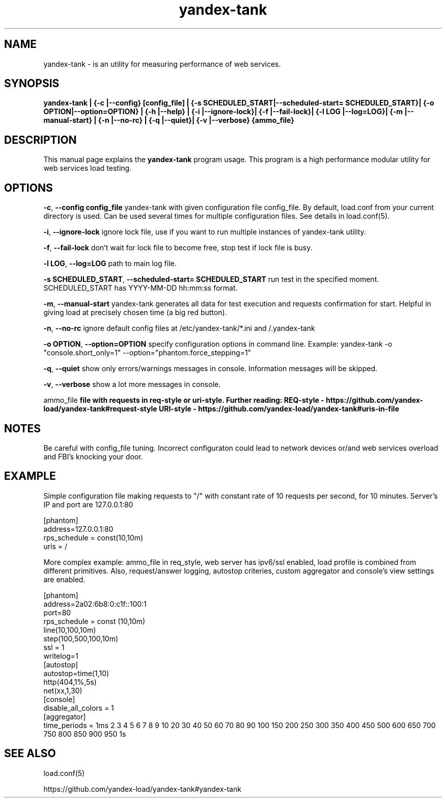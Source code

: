 .TH yandex-tank 1 "Oct 5, 2012" "" "YANDEX-TANK"
.SH NAME
yandex-tank \-  is an utility for measuring performance of web services.

.SH SYNOPSIS
.B yandex-tank | {-c |--config} [config_file]  | {-s SCHEDULED_START|--scheduled-start= SCHEDULED_START}| {-o OPTION|--option=OPTION} | {-h |--help} | {-i |--ignore-lock}| {-f |--fail-lock}| {-l LOG |--log=LOG}| {-m |--manual-start} | {-n |--no-rc} | {-q |--quiet}| {-v |--verbose}  {ammo_file}

.SH DESCRIPTION
This manual page explains the 
.B yandex-tank
program usage. This program is a high performance modular utility for web services load testing. 

.SH OPTIONS
.PP
\fB-c\fP, \fB--config config_file\fP yandex-tank with given configuration file config_file. By default, load.conf from your current directory is used. Can be used several times for multiple configuration files. See details in load.conf(5).
.PP
\fB-i\fP, \fB--ignore-lock\fP ignore lock file, use if you want to run multiple instances of yandex-tank utility.
.PP
\fB-f\fP, \fB--fail-lock\fP don't wait for lock file to become free, stop test if lock file is busy.
.PP
\fB-l LOG\fP, \fB--log=LOG\fP path to main log file.
.PP
\fB-s SCHEDULED_START\fP, \fB--scheduled-start= SCHEDULED_START\fP run test in the specified moment. SCHEDULED_START has YYYY-MM-DD hh:mm:ss format.
.PP
\fB-m\fP, \fB--manual-start\fP yandex-tank generates all data for test execution and requests confirmation for start. Helpful in giving load at precisely chosen time (a big red button).
.PP
\fB-n\fP, \fB--no-rc\fP ignore default config files at /etc/yandex-tank/*.ini and /.yandex-tank
.PP
\fB-o OPTION\fP, \fB--option=OPTION\fP specify configuration options in command line. 
Example: yandex-tank -o "console.short_only=1" --option="phantom.force_stepping=1"
.PP
\fB-q\fP, \fB--quiet\fP show only errors/warnings messages in console. Information messages will be skipped.
.PP
\fB-v\fP, \fB--verbose\fP show a lot more messages in console.
.PP

.B
\fB ammo_file\fP
file with requests in req-style or uri-style. Further reading: REQ-style - https://github.com/yandex-load/yandex-tank#request-style
URI-style - https://github.com/yandex-load/yandex-tank#uris-in-file  
.br


.SH NOTES
Be careful with config_file tuning. Incorrect configuraton could lead to network devices or/and web services overload and FBI's knocking your door.
.SH EXAMPLE
Simple configuration file making requests to "/" with constant rate of 10 requests per second, for 10 minutes. Server's IP and port are 127.0.0.1:80

.br
[phantom]
.br
address=127.0.0.1:80
.br
rps_schedule = const(10,10m)
.br
uris = /
.br

More complex example: ammo_file in req_style, web server has ipv6/ssl enabled, load profile is combined from different primitives.
Also, request/answer logging, autostop criteries, custom aggregator and console's view settings are enabled.

.br
[phantom]
.br
address=2a02:6b8:0:c1f::100:1
.br
port=80
.br
rps_schedule = const (10,10m)
.br
  line(10,100,10m)
.br
  step(100,500,100,10m)
.br
ssl = 1
.br
writelog=1
.br
[autostop]
.br
autostop=time(1,10)
.br
  http(404,1%,5s)
.br
  net(xx,1,30)
.br
[console]
.br
disable_all_colors = 1
.br
[aggregator]
.br
time_periods = 1ms 2 3 4 5 6 7 8 9 10 20 30 40 50 60 70 80 90 100 150 200 250 300 350 400 450 500 600 650 700 750 800 850 900 950 1s
.br

.SH "SEE ALSO"
load.conf(5) 
.br

https://github.com/yandex-load/yandex-tank#yandex-tank
